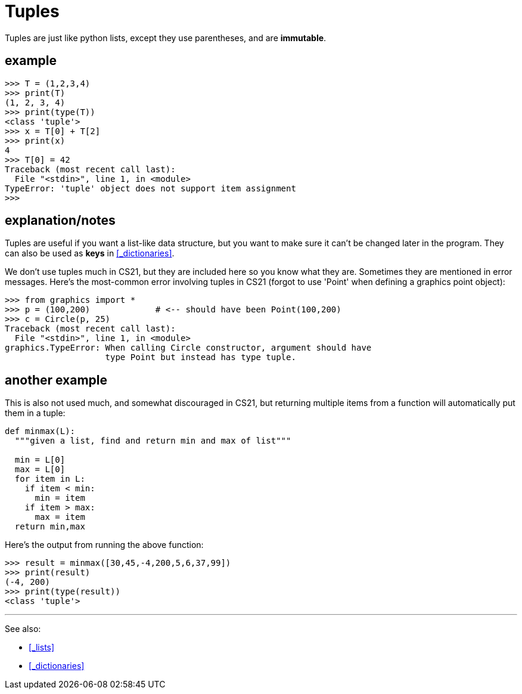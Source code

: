 

= Tuples

Tuples are just like python lists, except they use parentheses,
and are **immutable**.

== example

    >>> T = (1,2,3,4)
    >>> print(T)
    (1, 2, 3, 4)
    >>> print(type(T))
    <class 'tuple'>
    >>> x = T[0] + T[2]
    >>> print(x)
    4
    >>> T[0] = 42
    Traceback (most recent call last):
      File "<stdin>", line 1, in <module>
    TypeError: 'tuple' object does not support item assignment
    >>>

== explanation/notes

Tuples are useful if you want a list-like data structure, but you want
to make sure it can't be changed later in the program. They can also be
used as *keys* in <<_dictionaries>>.

We don't use tuples much in CS21, but they are included here so you 
know what they are. Sometimes they are mentioned in error messages.
Here's the most-common error involving tuples in CS21 (forgot to 
use 'Point' when defining a graphics point object):

    >>> from graphics import *
    >>> p = (100,200)             # <-- should have been Point(100,200)
    >>> c = Circle(p, 25)
    Traceback (most recent call last):
      File "<stdin>", line 1, in <module>
    graphics.TypeError: When calling Circle constructor, argument should have 
                        type Point but instead has type tuple.
    
== another example

This is also not used much, and somewhat discouraged in CS21, but returning
multiple items from a function will automatically put them in a tuple:

[source,python]
----
def minmax(L):
  """given a list, find and return min and max of list"""

  min = L[0]
  max = L[0]
  for item in L:
    if item < min:
      min = item
    if item > max:
      max = item
  return min,max
----

Here's the output from running the above function:

    >>> result = minmax([30,45,-4,200,5,6,37,99])
    >>> print(result)
    (-4, 200)
    >>> print(type(result))
    <class 'tuple'>

---

See also:

- <<_lists>>
- <<_dictionaries>>
